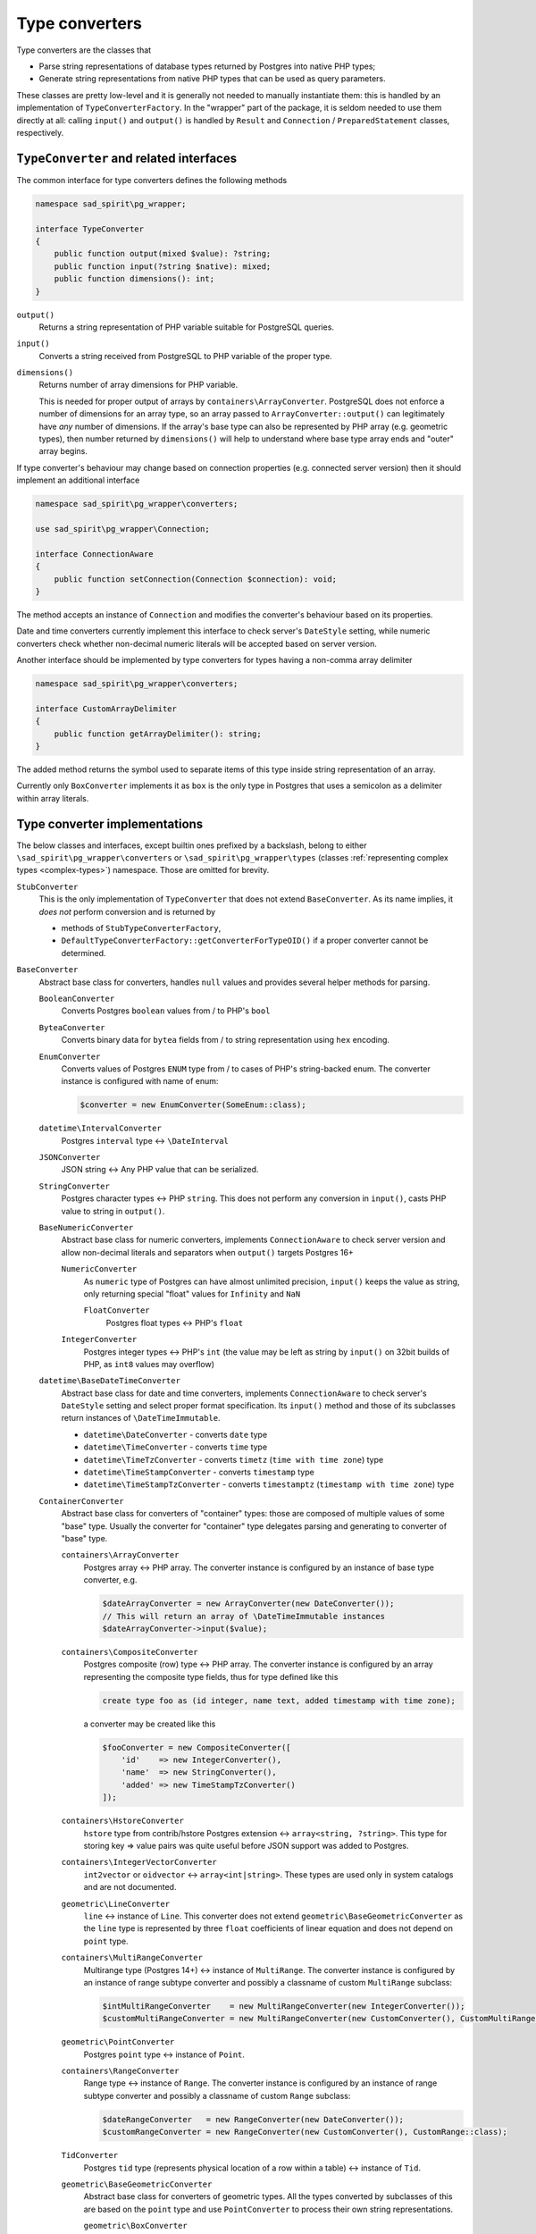 .. _converters:

===============
Type converters
===============

Type converters are the classes that

- Parse string representations of database types returned by Postgres into native PHP types;
- Generate string representations from native PHP types that can be used as query parameters.

These classes are pretty low-level and it is generally not needed to manually instantiate them: this is handled by
an implementation of ``TypeConverterFactory``. In the "wrapper" part of the package, it is seldom needed to
use them directly at all: calling ``input()`` and ``output()`` is handled by ``Result`` and
``Connection`` / ``PreparedStatement`` classes, respectively.

``TypeConverter`` and related interfaces
========================================

The common interface for type converters defines the following methods

.. code-block:: php

    namespace sad_spirit\pg_wrapper;

    interface TypeConverter
    {
        public function output(mixed $value): ?string;
        public function input(?string $native): mixed;
        public function dimensions(): int;
    }

``output()``
    Returns a string representation of PHP variable suitable for PostgreSQL queries.
``input()``
    Converts a string received from PostgreSQL to PHP variable of the proper type.
``dimensions()``
    Returns number of array dimensions for PHP variable.

    This is needed for proper output of arrays by ``containers\ArrayConverter``.
    PostgreSQL does not enforce a number of dimensions for an array type, so
    an array passed to ``ArrayConverter::output()`` can legitimately have
    *any* number of dimensions. If the array's base type can also be
    represented by PHP array (e.g. geometric types), then number returned by
    ``dimensions()`` will help to understand where base type array ends and
    "outer" array begins.

If type converter's behaviour may change based on connection properties (e.g. connected server version)
then it should implement an additional interface

.. code-block:: php

    namespace sad_spirit\pg_wrapper\converters;

    use sad_spirit\pg_wrapper\Connection;

    interface ConnectionAware
    {
        public function setConnection(Connection $connection): void;
    }

The method accepts an instance of ``Connection`` and modifies the converter's behaviour based on its properties.

Date and time converters currently implement this interface to check server's ``DateStyle`` setting,
while numeric converters check whether non-decimal numeric literals will be accepted based on server version.

Another interface should be implemented by type converters for types having a non-comma array delimiter

.. code-block:: php

    namespace sad_spirit\pg_wrapper\converters;

    interface CustomArrayDelimiter
    {
        public function getArrayDelimiter(): string;
    }

The added method returns the symbol used to separate items of this type inside string representation of an array.

Currently only ``BoxConverter`` implements it as ``box`` is the only type in Postgres that uses a semicolon
as a delimiter within array literals.

.. _converters-implementations:

Type converter implementations
==============================

The below classes and interfaces, except builtin ones prefixed by a backslash,
belong to either ``\sad_spirit\pg_wrapper\converters`` or ``\sad_spirit\pg_wrapper\types``
(classes :ref:`representing complex types <complex-types>`) namespace. Those are omitted for brevity.

``StubConverter``
    This is the only implementation of ``TypeConverter`` that does not extend ``BaseConverter``.
    As its name implies, it *does not* perform conversion and is returned by

    - methods of ``StubTypeConverterFactory``,
    - ``DefaultTypeConverterFactory::getConverterForTypeOID()`` if a proper converter cannot be determined.

``BaseConverter``
    Abstract base class for converters, handles ``null`` values and provides several helper methods for parsing.

    ``BooleanConverter``
        Converts Postgres ``boolean`` values from / to PHP's ``bool``

    ``ByteaConverter``
        Converts binary data for ``bytea`` fields from / to string representation using ``hex`` encoding.

    ``EnumConverter``
        Converts values of Postgres ``ENUM`` type from / to cases of PHP's string-backed enum. The converter
        instance is configured with name of enum:

        .. code-block:: php

            $converter = new EnumConverter(SomeEnum::class);

    ``datetime\IntervalConverter``
        Postgres ``interval`` type <-> ``\DateInterval``

    ``JSONConverter``
        JSON string <-> Any PHP value that can be serialized.

    ``StringConverter``
        Postgres character types <-> PHP ``string``.
        This does not perform any conversion in ``input()``, casts PHP value to string in ``output()``.

    ``BaseNumericConverter``
        Abstract base class for numeric converters, implements ``ConnectionAware`` to check
        server version and allow non-decimal literals and separators when ``output()`` targets Postgres 16+

        ``NumericConverter``
            As ``numeric`` type of Postgres can have almost unlimited precision,
            ``input()`` keeps the value as string, only returning special "float" values for ``Infinity`` and ``NaN``

            ``FloatConverter``
                Postgres float types <-> PHP's ``float``

        ``IntegerConverter``
            Postgres integer types <-> PHP's ``int`` (the value may be left as string by ``input()``
            on 32bit builds of PHP, as ``int8`` values may overflow)

    ``datetime\BaseDateTimeConverter``
        Abstract base class for date and time converters, implements ``ConnectionAware``
        to check server's ``DateStyle`` setting and select proper format specification.
        Its ``input()`` method and those of its subclasses return instances of ``\DateTimeImmutable``.

        - ``datetime\DateConverter`` - converts ``date`` type
        - ``datetime\TimeConverter`` - converts ``time`` type
        - ``datetime\TimeTzConverter`` - converts ``timetz`` (``time with time zone``) type
        - ``datetime\TimeStampConverter`` - converts ``timestamp`` type
        - ``datetime\TimeStampTzConverter`` - converts ``timestamptz`` (``timestamp with time zone``) type

    ``ContainerConverter``
        Abstract base class for converters of "container" types: those are composed of multiple values of some "base"
        type. Usually the converter for "container" type delegates parsing and generating to converter of "base" type.

        ``containers\ArrayConverter``
            Postgres array <-> PHP array. The converter instance is configured by an instance of base type
            converter, e.g.

            .. code-block:: php

                $dateArrayConverter = new ArrayConverter(new DateConverter());
                // This will return an array of \DateTimeImmutable instances
                $dateArrayConverter->input($value);

        ``containers\CompositeConverter``
            Postgres composite (row) type <-> PHP array. The converter instance is configured by an array
            representing the composite type fields, thus for type defined like this

            .. code-block:: postgres

                create type foo as (id integer, name text, added timestamp with time zone);

            a converter may be created like this

            .. code-block:: php

                $fooConverter = new CompositeConverter([
                    'id'    => new IntegerConverter(),
                    'name'  => new StringConverter(),
                    'added' => new TimeStampTzConverter()
                ]);

        ``containers\HstoreConverter``
            ``hstore`` type from contrib/hstore Postgres extension <-> ``array<string, ?string>``.
            This type for storing key => value pairs was quite useful before JSON support was added to Postgres.

        ``containers\IntegerVectorConverter``
            ``int2vector`` or ``oidvector`` <-> ``array<int|string>``. These types are used only in system catalogs
            and are not documented.

        ``geometric\LineConverter``
            ``line`` <-> instance of ``Line``. This converter does not extend ``geometric\BaseGeometricConverter``
            as the ``line`` type is represented by three ``float`` coefficients of linear equation and does not
            depend on ``point`` type.

        ``containers\MultiRangeConverter``
            Multirange type (Postgres 14+) <-> instance of ``MultiRange``. The converter instance is configured
            by an instance of range subtype converter and possibly a classname of custom ``MultiRange`` subclass:

            .. code-block:: php

                $intMultiRangeConverter    = new MultiRangeConverter(new IntegerConverter());
                $customMultiRangeConverter = new MultiRangeConverter(new CustomConverter(), CustomMultiRange::class);

        ``geometric\PointConverter``
            Postgres ``point`` type <-> instance of ``Point``.

        ``containers\RangeConverter``
            Range type <-> instance of ``Range``. The converter instance is configured
            by an instance of range subtype converter and possibly a classname of custom ``Range`` subclass:

            .. code-block:: php

                $dateRangeConverter   = new RangeConverter(new DateConverter());
                $customRangeConverter = new RangeConverter(new CustomConverter(), CustomRange::class);

        ``TidConverter``
            Postgres ``tid`` type (represents physical location of a row within a table) <-> instance of ``Tid``.

        ``geometric\BaseGeometricConverter``
            Abstract base class for converters of geometric types. All the types converted by subclasses of this
            are based on the ``point`` type and use ``PointConverter`` to process their own string representations.

            ``geometric\BoxConverter``
                Postgres ``box`` type <-> instance of ``Box``

            ``geometric\CircleConverter``
                Postgres ``circle`` type <-> instance of ``Circle``

            ``geometric\LSegConverter``
                Postgres ``lseg`` type <-> instance of ``LineSegment``

            ``geometric\PathConverter``
                Postgres ``path`` type <-> instance of ``Path``

            ``geometric\PolygonConverter``
                Postgres ``polygon`` type <-> instance of ``Polygon``

Creating custom converters
==========================

A custom converter is only needed for a new base type, as values of the derived types can be converted by configuring
the existing ones as described above.

The best course of action will be to extend either ``BaseConverter`` or ``ContainerConverter`` based on the
properties of the type.

``BaseConverter``
-----------------

This base class implements ``input()`` and ``output()`` methods that handle null values as ``pgsql`` extension itself
converts ``NULL`` fields of any type to PHP ``null`` values.

It delegates handling of non-null values to the two new abstract methods

``inputNotNull(string $native): mixed``
    Converts a string received from PostgreSQL to PHP variable of the proper type.

``outputNotNull(mixed $value): string``
    Returns a string representation of PHP variable not identical to null.

``ContainerConverter``
----------------------

This class defines helper methods for parsing complex string representations. Those accept the string
received from the database and position of the current symbol that is updated once parts of the string is processed.

``nextChar(string $str, int &$p): ?string``
    Gets next non-whitespace character from input, position is updated. Returns ``null`` if input ended.

``expectChar(string $string, int &$pos, string $char): void``
    Throws a ``TypeConversionException`` if next non-whitespace character in input is not the given char, moves
    to the next symbol otherwise.

``inputNotNull()`` is implemented in ``ContainerConverter``, a new abstract method is defined instead

``parseInput(string $native, int &$pos): mixed``
    Parses a string representation into PHP variable from given position. This may be called from any position in
    the string and should return once it finishes parsing the value.